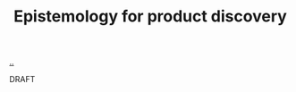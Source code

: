 :PROPERTIES:
:ID: 4c8e5193-712c-4ce1-b53e-c02970914911
:END:
#+TITLE: Epistemology for product discovery

[[file:..][..]]

DRAFT
